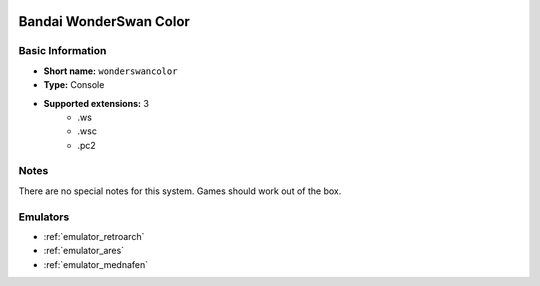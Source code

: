 .. image:: /global/assets/systems/wonderswancolor-photo.png
	:width: 25%

.. image:: /global/assets/systems/wonderswancolor-logo.png
	:width: 73%

.. _system_wonderswancolor:

Bandai WonderSwan Color
=======================

Basic Information
~~~~~~~~~~~~~~~~~
- **Short name:** ``wonderswancolor``
- **Type:** Console
- **Supported extensions:** 3
	- .ws
	- .wsc
	- .pc2

Notes
~~~~~

There are no special notes for this system. Games should work out of the box.

Emulators
~~~~~~~~~
- :ref:`emulator_retroarch`
- :ref:`emulator_ares`
- :ref:`emulator_mednafen`
